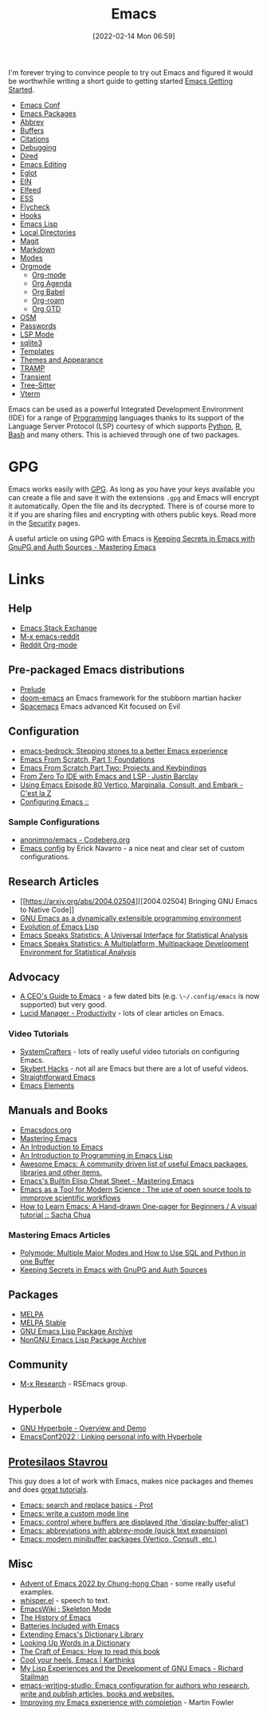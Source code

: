 :PROPERTIES:
:ID:       754f25a5-3429-4504-8a17-4efea1568eba
:mtime:    20240617061723 20240412181223 20240322110603 20240318231358 20240313223631 20240217211351 20240212074810 20240211140139 20240210210538 20240205164506 20240205134215 20240125073623 20240113162932 20240103081058 20231231091649 20231222143508 20231222084351 20231205092526 20231109095700 20231021075048 20231005065940 20230930080414 20230929002937 20230912203148 20230905220957 20230815075829 20230811133225 20230810082255 20230809145131 20230730125116 20230730104447 20230729230947 20230703065708 20230613223302 20230527184757 20230527082330 20230513161935 20230309220249 20230221192022 20230217165509 20230217113056 20230216205143 20230205122258 20230205081022 20230203235526 20230120215724 20230114080430 20230109075443 20230106185900 20230103103311 20221229203153
:ctime:    20221229203153
:END:
#+TITLE: Emacs
#+DATE: [2022-02-14 Mon 06:59]
#+FILETAGS: :emacs:literate programming:elisp:lsp:

I'm forever trying to convince people to try out Emacs and figured it would be worthwhile writing a short guide to
getting started [[id:36a83dd6-7535-43a9-9b68-15dc135c86fd][Emacs Getting Started]].

+ [[id:f76ac811-6c1a-4aa6-9492-8cbae7cb50ca][Emacs Conf]]
+ [[id:ff8ee302-7518-4179-9bcb-63b13199f897][Emacs Packages]]
+ [[id:c7a63aeb-a6d6-4753-8f0b-f255a532d36b][Abbrev]]
+ [[id:4451966f-b810-4a9d-905b-e2b682578c62][Buffers]]
+ [[id:8b6ba3c1-18f2-4cc4-ae5c-97c31b7cec28][Citations]]
+ [[id:6155515e-469b-4e2a-ad23-c0fbd06e32e3][Debugging]]
+ [[id:e2a2ead1-4348-4cc6-9ef1-dd96777aaec8][Dired]]
+ [[id:00092001-9bac-4434-b098-a72d6b00385a][Emacs Editing]]
+ [[id:efe4e098-d7e6-42cd-90bd-234a25806c3a][Eglot]]
+ [[id:35c72a31-2beb-4dcf-98c9-0254b05bcb86][EIN]]
+ [[id:c5b2b8ae-46fc-4d91-8227-7116c7885de4][Elfeed]]
+ [[id:a2ff20a8-46cd-4123-9931-722925e0af19][ESS]]
+ [[id:d0cd450a-2c1e-44da-b185-a9b27d0f0012][Flycheck]]
+ [[id:c661d96e-98e3-43ca-b22f-e5dec7bf33f7][Hooks]]
+ [[id:708f5d99-6040-4306-a323-306d39ce45c3][Emacs Lisp]]
+ [[id:b7e4dcbf-ae6e-4afc-b5eb-81999f38a0e8][Local Directories]]
+ [[id:220d7ba9-d30e-4149-a25b-03796e098b0d][Magit]]
+ [[id:100c80ce-2299-4d0f-a6a2-03fed94a4cc7][Markdown]]
+ [[id:b8ff9882-3935-45ce-962d-f5d11e339f15][Modes]]
+ [[id:169b9c5f-df34-46ab-b64f-8ee98946ee69][Orgmode]]
  + [[id:169b9c5f-df34-46ab-b64f-8ee98946ee69][Org-mode]]
  + [[id:fc9974d4-2a26-4bf7-9360-c828bfaeed1d][Org Agenda]]
  + [[id:6e75f9df-df3d-4402-b5ad-ed98d0834e08][Org Babel]]
  + [[id:136364e7-1a6d-4b28-b284-0e415b860699][Org-roam]]
  + [[id:42dd7a3e-d6bf-4e22-b564-f159fcbeb460][Org GTD]]
+ [[id:301c717a-c9f6-4490-9620-491762db4343][OSM]]
+ [[id:ac85ca6b-4b6e-4e8d-82f8-2f85c5062de6][Passwords]]
+ [[id:04868965-8413-4d9d-8ecc-573570fec5b1][LSP Mode]]
+ [[id:3735f87b-346e-4c0d-a172-545e23570bcb][sqlite3]]
+ [[id:a8c134c6-bb0f-408d-96ee-48b02da8cffe][Templates]]
+ [[id:cf1405ab-6d1d-4d55-92b7-9271773c499d][Themes and Appearance]]
+ [[id:b9961a9e-e833-4160-aa8f-1c69b9cbb397][TRAMP]]
+ [[id:d6626ec2-1e95-4d42-b06e-ae45268f2b58][Transient]]
+ [[id:3070e6ed-1788-44ff-8498-8af6c84f588f][Tree-Sitter]]
+ [[id:4668a662-27ab-4015-aaa0-6e356b6bc165][Vterm]]

#+ATTR_HTML: :width 800px
[[./img/How-to-Learn-Emacs-v2-Large.png]]



[[./img/emacs/real_programmers.png]]

Emacs can be used as a powerful Integrated Development Environment (IDE) for a range of [[id:ea1499ab-dab2-49b1-8479-cb5a2fbd38bc][Programming]] languages thanks to
its support of the Language Server Protocol (LSP) courtesy of which supports [[id:5b5d1562-ecb4-4199-b530-e7993723e112][Python]], [[id:de9a18a7-b4ef-4a9f-ac99-68f3c76488e5][R]], [[id:9c6257dc-cbef-4291-8369-b3dc6c173cf2][Bash]] and many others. This is
achieved through one of two packages.

* GPG

Emacs works easily with [[id:ce08bd82-0146-49cb-8a64-048ffe7210f2][GPG]]. As long as you have your keys available you can create a file and save it with the
extensions ~.gpg~ and Emacs will encrypt it automatically. Open the file and its decrypted. There is of course more to
it if you are sharing files and encrypting with others public keys. Read more in the [[id:d1ce8192-41ce-4073-9fe8-654fd17fdadb][Security]] pages.

A useful article on using GPG with Emacs is [[https://www.masteringemacs.org/article/keeping-secrets-in-emacs-gnupg-auth-sources][Keeping Secrets in Emacs with GnuPG and Auth Sources - Mastering Emacs]]


* Links

** Help
+ [[https://emacs.stackexchange.com/][Emacs Stack Exchange]]
+ [[https://www.reddit.com/r/emacs][M-x emacs-reddit]]
+ [[https://www.reddit.com/r/orgmode/][Reddit Org-mode]]

** Pre-packaged Emacs distributions
+ [[https://github.com/bbatsov/prelude][Prelude]]
+ [[https://github.com/hlissner/doom-emacs][doom-emacs]] an Emacs framework for the stubborn martian hacker
+ [[https://www.spacemacs.org/][Spacemacs]] Emacs advanced Kit focused on Evil

** Configuration
+ [[https://sr.ht/~ashton314/emacs-bedrock/][emacs-bedrock: Stepping stones to a better Emacs experience]]
+ [[https://arne.me/articles/emacs-from-scratch-part-one-foundations][Emacs From Scratch, Part 1: Foundations]]
+ [[https://arne.me/articles/emacs-from-scratch-part-two][Emacs From Scratch Part Two: Projects and Keybindings]]
+ [[https://justinbarclay.ca/posts/from-zero-to-ide-with-emacs-and-lsp/][From Zero To IDE with Emacs and LSP · Justin Barclay]]
+ [[https://cestlaz.github.io/post/using-emacs-80-vertico/][Using Emacs Episode 80 Vertico, Marginalia, Consult, and Embark - C'est la Z]]
+ [[https://themagitian.github.io/posts/emacsconfig/][Configuring Emacs ::]]

*** Sample Configurations

+ [[https://codeberg.org/anonimno/emacs/][anonimno/emacs - Codeberg.org]]
+ [[https://erickgnavar.github.io/emacs-config/][Emacs config]] by Erick Navarro - a nice neat and clear set of custom configurations.

** Research Articles
+ [[https://arxiv.org/abs/2004.02504][[2004.02504] Bringing GNU Emacs to Native Code]]
+ [[https://onlinelibrary.wiley.com/doi/10.1002/spe.4380181006][GNU Emacs as a dynamically extensible programming environment]]
+ [[https://dl.acm.org/doi/10.1145/3386324][Evolution of Emacs Lisp]]
+ [[https://biostats.bepress.com/uwbiostat/paper173/][Emacs Speaks Statistics: A Universal Interface for Statistical Analysis]]
+ [[https://www.tandfonline.com/doi/abs/10.1198/1061860042985][Emacs Speaks Statistics: A Multiplatform, Multipackage Development Environment for Statistical Analysis]]

** Advocacy
+ [[https://www.fugue.co/blog/2015-11-11-guide-to-emacs.html][A CEO's Guide to Emacs]] - a few dated bits (e.g. ~\~/.config/emacs~ is now supported) but very good.
+ [[https://lucidmanager.org/productivity/][Lucid Manager - Productivity]] - lots of clear articles on Emacs.

*** Video Tutorials

+ [[https://www.youtube.com/@SystemCrafters][SystemCrafters]] - lots of really useful video tutorials on configuring Emacs.
+ [[https://www.youtube.com/@skybert/videos][Skybert Hacks]] - not all are Emacs but there are a lot of useful videos.
+ [[https://www.youtube.com/watch?v=0qHloGTT8XE&list=PLSxeivFT4JIpjJK7H2MbWywhyUNCoTa9r][Straightforward Emacs]]
+ [[https://www.youtube.com/@emacselements/videos][Emacs Elements]]


** Manuals and Books
+ [[https://emacsdocs.org/docs/Magit/Top][Emacsdocs.org]]
+ [[https://www.masteringemacs.org/][Mastering Emacs]]
+ [[https://www2.lib.uchicago.edu/keith/emacs/][An Introduction to Emacs]]
+ [[https://www.gnu.org/software/emacs/manual/html_node/eintr/index.html][An Introduction to Programming in Emacs Lisp]]
+ [[https://github.com/emacs-tw/awesome-emacs][Awesome Emacs: A community driven list of useful Emacs packages, libraries and other items.]]
+ [[https://www.masteringemacs.org/article/emacs-builtin-elisp-cheat-sheet][Emacs's Builtin Elisp Cheat Sheet - Mastering Emacs]]
+ [[https://www.ingentaconnect.com/content/matthey/jmtr/2022/00000066/00000002/art00002;jsessionid=5o2da922fbmbh.x-ic-live-02][Emacs as a Tool for Modern Science : The use of open source tools to immprove scientific workflows]]
+ [[https://sachachua.com/blog/2013/05/how-to-learn-emacs-a-hand-drawn-one-pager-for-beginners/][How to Learn Emacs: A Hand-drawn One-pager for Beginners / A visual tutorial :: Sacha Chua]]

*** Mastering Emacs Articles
+ [[https://www.masteringemacs.org/article/polymode-multiple-major-modes-how-to-use-sql-python-in-one-buffer][Polymode: Multiple Major Modes and How to Use SQL and Python in one Buffer]]
+ [[https://www.masteringemacs.org/article/keeping-secrets-in-emacs-gnupg-auth-sources][Keeping Secrets in Emacs with GnuPG and Auth Sources]]

** Packages
+ [[https://melpa.org/#/][MELPA]]
+ [[https://stable.melpa.org/#/][MELPA Stable]]
+ [[https://elpa.gnu.org/][GNU Emacs Lisp Package Archive]]
+ [[https://elpa.nongnu.org/][NonGNU Emacs Lisp Package Archive]]


** Community
+ [[https://m-x-research.github.io/][M-x Research]] - RSEmacs group.

** Hyperbole

+ [[https://www.youtube.com/watch?v=WKwZHSbHmPg][GNU Hyperbole - Overview and Demo]]
+ [[https://www.youtube.com/watch?v=TQ_fG7b1iHI][EmacsConf2022 : Linking personal info with Hyperbole]]

** [[https://protesilaos.com/][Protesilaos Stavrou]]

This guy does a lot of work with Emacs, makes nice packages and themes and does [[https://www.youtube.com/watch?v=Qf_DLPIA9Cs&list=PL8Bwba5vnQK14z96Gil86pLMDO2GnOhQ6][great tutorials]].

+ [[https://www.youtube.com/watch?v=f2mQXNnChwc][Emacs: search and replace basics - Prot]]
+ [[https://protesilaos.com/codelog/2023-07-29-emacs-custom-modeline-tutorial/][Emacs: write a custom mode line]]
+ [[https://www.youtube.com/watch?v=1-UIzYPn38s][Emacs: control where buffers are displayed (the 'display-buffer-alist')]]
+ [[https://protesilaos.com/codelog/2024-02-03-emacs-abbrev-mode/][Emacs: abbreviations with abbrev-mode (quick text expansion)]]
+ [[https://www.youtube.com/watch?v=d3aaxOqwHhI][Emacs: modern minibuffer packages (Vertico, Consult, etc.)]]

** Misc
+ [[https://chainsawriot.com/postmannheim/2022/12/01/aoe1.html][Advent of Emacs 2022 by Chung-hong Chan]] - some really useful examples.
+ [[https://github.com/natrys/whisper.el][whisper.el]] - speech to text.
+ [[https://www.emacswiki.org/emacs/SkeletonMode][EmacsWiki : Skeleton Mode]]
+ [[https://tilvids.com/w/9XsA4pbcE4fFz867VYGBYx][The History of Emacs]]
+ [[https://karthinks.com/software/batteries-included-with-emacs/][Batteries Included with Emacs]]
+ [[https://eshelyaron.com/posts/2023-05-26-extending-emacs-s-dictionary-library.html][Extending Emacs's Dictionary Library]]
+ [[https://emacsredux.com/blog/2023/04/11/looking-up-words-in-a-dictionary/][Looking Up Words in a Dictionary]]
+ [[https://craft-of-emacs.kebab-ca.se/introduction/how-to-read-this-book.html][The Craft of Emacs: How to read this book]]
+ [[https://karthinks.com/software/cool-your-heels-emacs/][Cool your heels, Emacs | Karthinks]]
+ [[https://www.gnu.org/gnu/rms-lisp.html][My Lisp Experiences and the Development of GNU Emacs - Richard Stallman]]
+ [[https://github.com/pprevos/emacs-writing-studio/][emacs-writing-studio: Emacs configuration for authors who research, write and publish articles, books and websites.]]
+ [[https://martinfowler.com/articles/2024-emacs-completion.html][Improving my Emacs experience with completion]] - Martin Fowler
